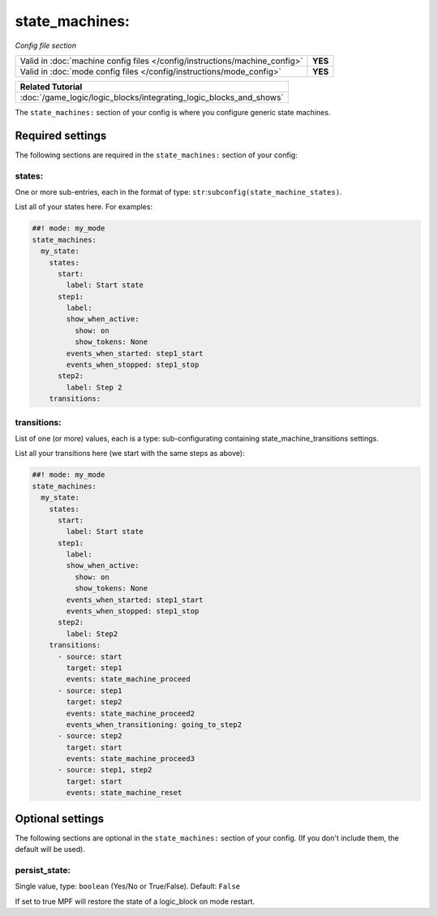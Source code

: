 state_machines:
===============

*Config file section*

+----------------------------------------------------------------------------+---------+
| Valid in :doc:`machine config files </config/instructions/machine_config>` | **YES** |
+----------------------------------------------------------------------------+---------+
| Valid in :doc:`mode config files </config/instructions/mode_config>`       | **YES** |
+----------------------------------------------------------------------------+---------+

+------------------------------------------------------------------------------+
| Related Tutorial                                                             |
+==============================================================================+
| :doc:`/game_logic/logic_blocks/integrating_logic_blocks_and_shows`           |
+------------------------------------------------------------------------------+

.. overview

The ``state_machines:`` section of your config is where you configure generic state machines.


Required settings
-----------------

The following sections are required in the ``state_machines:`` section of your config:

states:
~~~~~~~
One or more sub-entries, each in the format of type: ``str``:``subconfig(state_machine_states)``.

List all of your states here. For examples:

.. code-block:: mpf-config

   ##! mode: my_mode
   state_machines:
     my_state:
       states:
         start:
           label: Start state
         step1:
           label:
           show_when_active:
             show: on
             show_tokens: None
           events_when_started: step1_start
           events_when_stopped: step1_stop
         step2:
           label: Step 2
       transitions:

transitions:
~~~~~~~~~~~~
List of one (or more) values, each is a type: sub-configurating containing state_machine_transitions settings.

List all your transitions here (we start with the same steps as above):

.. code-block:: mpf-config

   ##! mode: my_mode
   state_machines:
     my_state:
       states:
         start:
           label: Start state
         step1:
           label:
           show_when_active:
             show: on
             show_tokens: None
           events_when_started: step1_start
           events_when_stopped: step1_stop
         step2:
           label: Step2
       transitions:
         - source: start
           target: step1
           events: state_machine_proceed
         - source: step1
           target: step2
           events: state_machine_proceed2
           events_when_transitioning: going_to_step2
         - source: step2
           target: start
           events: state_machine_proceed3
         - source: step1, step2
           target: start
           events: state_machine_reset


Optional settings
-----------------

The following sections are optional in the ``state_machines:`` section of your config. (If you don't include them, the default will be used).

persist_state:
~~~~~~~~~~~~~~
Single value, type: ``boolean`` (Yes/No or True/False). Default: ``False``

If set to true MPF will restore the state of a logic_block on mode restart.


